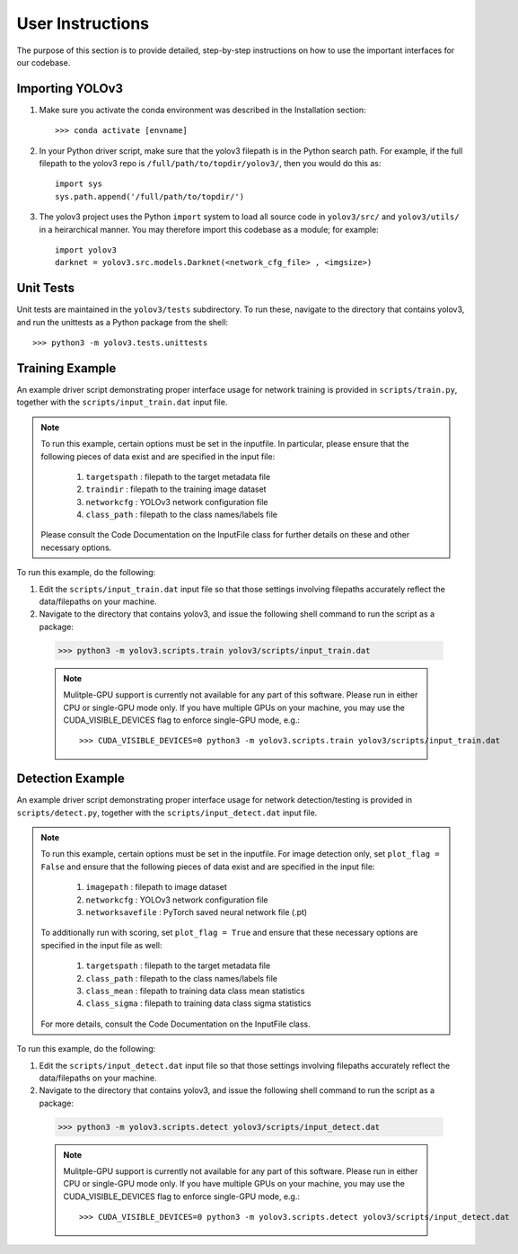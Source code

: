 User Instructions
=====================

The purpose of this section is to provide detailed, step-by-step
instructions on how to use the important interfaces for our
codebase.

Importing YOLOv3
---------------------

#. Make sure you activate the conda environment was described in the
   Installation section::

     >>> conda activate [envname]

#. In your Python driver script, make sure that the yolov3 filepath is
   in the Python search path. For example, if the full filepath to the
   yolov3 repo is ``/full/path/to/topdir/yolov3/``, then you would do
   this as::

     import sys
     sys.path.append('/full/path/to/topdir/')

#. The yolov3 project uses the Python ``import`` system to load all
   source code in ``yolov3/src/`` and ``yolov3/utils/`` in a
   heirarchical manner. You may therefore import this codebase as a
   module; for example::

     import yolov3
     darknet = yolov3.src.models.Darknet(<network_cfg_file> , <imgsize>)

Unit Tests
---------------------

Unit tests are maintained in the ``yolov3/tests`` subdirectory. To run
these, navigate to the directory that contains yolov3, and run the
unittests as a Python package from the shell::

  >>> python3 -m yolov3.tests.unittests


Training Example
---------------------

An example driver script demonstrating proper interface usage for
network training is provided in ``scripts/train.py``, together with
the ``scripts/input_train.dat`` input file.

.. note:: To run this example, certain options must be set in the inputfile.
   In particular, please ensure that the following pieces of data exist
   and are specified in the input file:
     (1) ``targetspath`` : filepath to the target metadata file
     (2) ``traindir`` : filepath to the training image dataset
     (3) ``networkcfg`` : YOLOv3 network configuration file
     (4) ``class_path`` : filepath to the class names/labels file
   Please consult the Code Documentation on the InputFile class for further details on these and other necessary options.

To run this example, do the
following:

#. Edit the ``scripts/input_train.dat`` input file so that those
   settings involving filepaths accurately reflect the data/filepaths
   on your machine.

#. Navigate to the directory that contains yolov3, and issue the
   following shell command to run the script as a package::

  >>> python3 -m yolov3.scripts.train yolov3/scripts/input_train.dat
  
  .. note:: Mulitple-GPU support is currently not available for any
   part of this software. Please run in either CPU or single-GPU mode
   only. If you have multiple GPUs on your machine, you may use the
   CUDA_VISIBLE_DEVICES flag to enforce single-GPU mode, e.g.::

     >>> CUDA_VISIBLE_DEVICES=0 python3 -m yolov3.scripts.train yolov3/scripts/input_train.dat

Detection Example
---------------------

An example driver script demonstrating proper interface usage for
network detection/testing is provided in ``scripts/detect.py``,
together with the ``scripts/input_detect.dat`` input file.

.. note:: To run this example, certain options must be set in the inputfile. For image detection only,
   set ``plot_flag = False`` and ensure that the following pieces of data exist
   and are specified in the input file:
     (1) ``imagepath`` : filepath to image dataset
     (2) ``networkcfg`` : YOLOv3 network configuration file
     (3) ``networksavefile`` : PyTorch saved neural network file (.pt)
   To additionally run with scoring, set ``plot_flag = True`` and ensure that these
   necessary options are specified in the input file as well:
     (1) ``targetspath`` : filepath to the target metadata file
     (2) ``class_path`` : filepath to the class names/labels file
     (3) ``class_mean`` : filepath to training data class mean statistics
     (4) ``class_sigma`` : filepath to training data class sigma statistics
   For more details, consult the Code Documentation on the InputFile class.

To run this example,
do the following:

#. Edit the ``scripts/input_detect.dat`` input file so that those
   settings involving filepaths accurately reflect the data/filepaths
   on your machine.

#. Navigate to the directory that contains yolov3, and issue the
   following shell command to run the script as a package::

  >>> python3 -m yolov3.scripts.detect yolov3/scripts/input_detect.dat
  
  .. note:: Mulitple-GPU support is currently not available for any
   part of this software. Please run in either CPU or single-GPU mode
   only. If you have multiple GPUs on your machine, you may use the
   CUDA_VISIBLE_DEVICES flag to enforce single-GPU mode, e.g.::

     >>> CUDA_VISIBLE_DEVICES=0 python3 -m yolov3.scripts.detect yolov3/scripts/input_detect.dat

